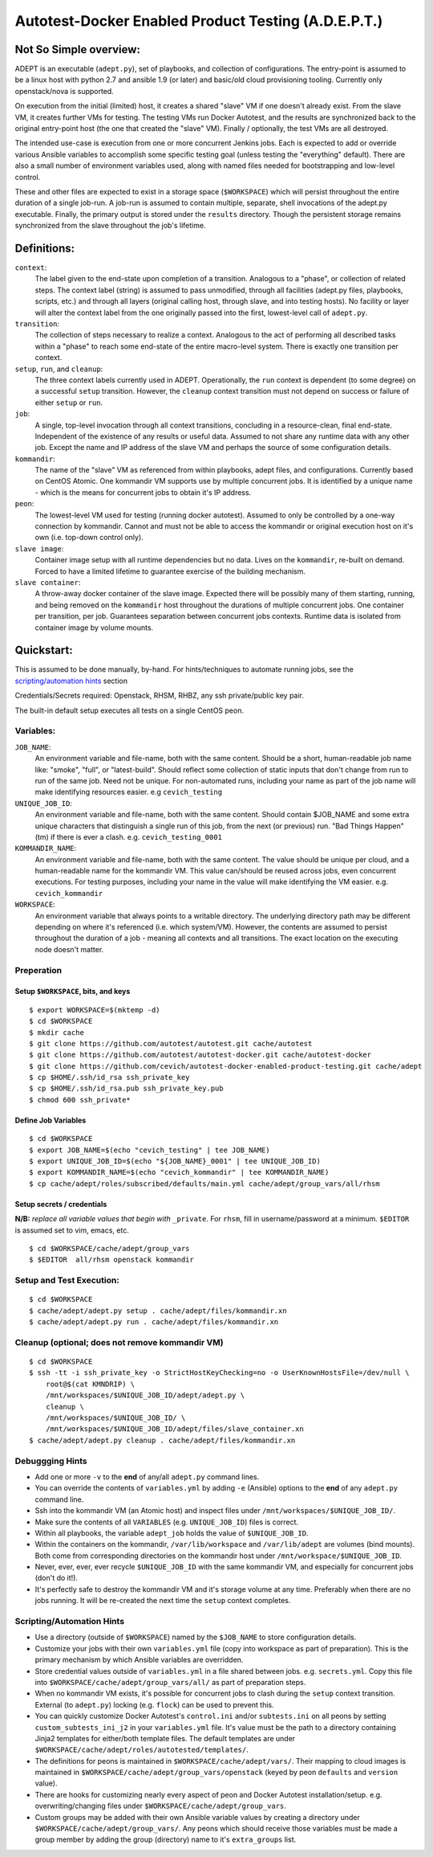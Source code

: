 =====================================================
Autotest-Docker Enabled Product Testing (A.D.E.P.T.)
=====================================================

Not So Simple overview:
=======================

ADEPT is an executable (``adept.py``), set of playbooks, and collection of
configurations.  The entry-point is assumed to be a linux host with python 2.7
and ansible 1.9 (or later) and basic/old cloud provisioning tooling.  Currently
only openstack/nova is supported.

On execution from the initial (limited) host, it creates a shared "slave" VM 
if one doesn't already exist.  From the slave VM, it creates further VMs for
testing.  The testing VMs run Docker Autotest, and the results are synchronized
back to the original entry-point host (the one that created the "slave" VM).
Finally / optionally, the test VMs are all destroyed.

The intended use-case is execution from one or more concurrent Jenkins jobs.
Each is expected to add or override various Ansible variables to accomplish
some specific testing goal (unless testing the "everything" default).  There
are also a small number of environment variables used, along with named
files needed for bootstrapping and low-level control.

These and other files are expected to exist in a storage space (``$WORKSPACE``)
which will persist throughout the entire duration of a single job-run.  A
job-run is assumed to contain multiple, separate, shell invocations of the
adept.py executable.  Finally, the primary output is stored under the ``results``
directory.  Though the persistent storage remains synchronized from the slave
throughout the job's lifetime.

Definitions:
=============

``context``:
             The label given to the end-state upon completion of a transition.
             Analogous to a "phase", or collection of related steps. The context
             label (string) is assumed to pass unmodified, through all
             facilities (adept.py files, playbooks, scripts, etc.) and through
             all layers (original calling host, through slave, and into testing
             hosts). No facility or layer will alter the context label from
             the one originally passed into the first, lowest-level call of
             ``adept.py``.

``transition``:
                The collection of steps necessary to realize a context.
                Analogous to the act of performing all described tasks
                within a "phase" to reach some end-state of the entire
                macro-level system.  There is exactly one transition
                per context.

``setup``, ``run``, and ``cleanup``:
                                     The three context labels currently
                                     used in ADEPT.  Operationally,
                                     the ``run`` context is dependent (to some degree)
                                     on a successful ``setup`` transition.  However,
                                     the ``cleanup`` context transition must not
                                     depend on success or failure of either
                                     ``setup`` or ``run``.

``job``:
         A single, top-level invocation through all context transitions,
         concluding in a resource-clean, final end-state.  Independent
         of the existence of any results or useful data.  Assumed to not
         share any runtime data with any other job.  Except the name and
         IP address of the slave VM and perhaps the source of some
         configuration details.

``kommandir``:
               The name of the "slave" VM as referenced from within playbooks,
               adept files, and configurations.  Currently based on CentOS
               Atomic.  One kommandir VM supports use by multiple concurrent jobs.
               It is identified by a unique name - which is the means
               for concurrent jobs to obtain it's IP address.

``peon``:
          The lowest-level VM used for testing (running docker autotest).
          Assumed to only be controlled by a one-way connection by kommandir.
          Cannot and must not be able to access the kommandir or original
          execution host on it's own (i.e. top-down control only).

``slave image``:
                 Container image setup with all runtime dependencies but no data.
                 Lives on the ``kommandir``, re-built on demand. Forced to
                 have a limited lifetime to guarantee exercise of the building
                 mechanism.

``slave container``:
                     A throw-away docker container of the slave image.
                     Expected there will be possibly many of them starting,
                     running, and being removed on the ``kommandir``
                     host throughout the durations of multiple concurrent
                     jobs.  One container per transition, per job.  Guarantees
                     separation between concurrent jobs contexts.  Runtime data
                     is isolated from container image by volume mounts.

.. The quickstart section begins next

Quickstart:
===========

This is assumed to be done manually, by-hand.  For hints/techniques to automate running
jobs, see the `scripting/automation hints`_ section
 
Credentials/Secrets required: Openstack, RHSM, RHBZ, any ssh private/public key pair.

The built-in default setup executes all tests on a single CentOS peon.

Variables:
-----------

``JOB_NAME``:
              An environment variable and file-name, both with the same content.
              Should be a short, human-readable job name like: "smoke",
              "full", or "latest-build".  Should reflect some collection of
              static inputs that don't change from run to run of the same job.
              Need not be unique.  For non-automated runs, including your name
              as part of the job name will make identifying resources easier.
              e.g ``cevich_testing``

``UNIQUE_JOB_ID``:
                   An environment variable and file-name, both with the same content.
                   Should contain $JOB_NAME and some extra unique characters that
                   distinguish a single run of this job, from the next (or previous)
                   run.  "Bad Things Happen" (tm) if there is ever a clash.
                   e.g. ``cevich_testing_0001``

``KOMMANDIR_NAME``:
                    An environment variable and file-name, both with the same content.
                    The value should be unique per cloud, and a human-readable name
                    for the kommandir VM.  This value can/should be reused across
                    jobs, even concurrent executions. For testing purposes, including
                    your name in the value will make identifying the VM easier.
                    e.g. ``cevich_kommandir``

``WORKSPACE``:
               An environment variable that always points to a writable directory.
               The underlying directory path may be different depending on where
               it's referenced (i.e. which system/VM).  However, the contents are
               assumed to persist throughout the duration of a job - meaning
               all contexts and all transitions.  The exact location on the
               executing node doesn't matter. 

Preperation 
--------------

Setup ``$WORKSPACE``, bits, and keys
~~~~~~~~~~~~~~~~~~~~~~~~~~~~~~~~~~~~~

::

    $ export WORKSPACE=$(mktemp -d)
    $ cd $WORKSPACE
    $ mkdir cache
    $ git clone https://github.com/autotest/autotest.git cache/autotest
    $ git clone https://github.com/autotest/autotest-docker.git cache/autotest-docker
    $ git clone https://github.com/cevich/autotest-docker-enabled-product-testing.git cache/adept
    $ cp $HOME/.ssh/id_rsa ssh_private_key
    $ cp $HOME/.ssh/id_rsa.pub ssh_private_key.pub
    $ chmod 600 ssh_private*

Define Job Variables
~~~~~~~~~~~~~~~~~~~~~~~

::

    $ cd $WORKSPACE
    $ export JOB_NAME=$(echo "cevich_testing" | tee JOB_NAME)
    $ export UNIQUE_JOB_ID=$(echo "${JOB_NAME}_0001" | tee UNIQUE_JOB_ID)
    $ export KOMMANDIR_NAME=$(echo "cevich_kommandir" | tee KOMMANDIR_NAME)
    $ cp cache/adept/roles/subscribed/defaults/main.yml cache/adept/group_vars/all/rhsm

Setup secrets / credentials
~~~~~~~~~~~~~~~~~~~~~~~~~~~~

**N/B:** *replace all variable values that begin with* ``_private``.  For ``rhsm``, fill
in username/password at a minimum. ``$EDITOR`` is assumed set to vim, emacs, etc.

::

    $ cd $WORKSPACE/cache/adept/group_vars
    $ $EDITOR  all/rhsm openstack kommandir


Setup and Test Execution:
---------------------------


::

    $ cd $WORKSPACE
    $ cache/adept/adept.py setup . cache/adept/files/kommandir.xn
    $ cache/adept/adept.py run . cache/adept/files/kommandir.xn


Cleanup (optional; does **not** remove kommandir VM)
--------------------------------------------------------------------------

::

    $ cd $WORKSPACE
    $ ssh -tt -i ssh_private_key -o StrictHostKeyChecking=no -o UserKnownHostsFile=/dev/null \
        root@$(cat KMNDRIP) \
        /mnt/workspaces/$UNIQUE_JOB_ID/adept/adept.py \
        cleanup \
        /mnt/workspaces/$UNIQUE_JOB_ID/ \
        /mnt/workspaces/$UNIQUE_JOB_ID/adept/files/slave_container.xn
    $ cache/adept/adept.py cleanup . cache/adept/files/kommandir.xn


Debuggging Hints
-----------------

*  Add one or more ``-v`` to the **end** of any/all ``adept.py`` command lines.
*  You can override the contents of ``variables.yml`` by adding ``-e`` (Ansible)
   options to the **end** of any ``adept.py`` command line.
*  Ssh into the kommandir VM (an Atomic host) and inspect files under
   ``/mnt/workspaces/$UNIQUE_JOB_ID/``.
*  Make sure the contents of all ``VARIABLES`` (e.g. ``UNIQUE_JOB_ID``) files is correct.
*  Within all playbooks, the variable ``adept_job`` holds the value of ``$UNIQUE_JOB_ID``.
*  Within the containers on the kommandir, ``/var/lib/workspace`` and ``/var/lib/adept``
   are volumes (bind mounts).  Both come from corresponding directories on the
   kommandir host under ``/mnt/workspace/$UNIQUE_JOB_ID``.
*  Never, ever, ever, ever recycle ``$UNIQUE_JOB_ID`` with the same kommandir VM,
   and especially for concurrent jobs (don't do it!).
*  It's perfectly safe to destroy the kommandir VM and it's storage volume at
   any time.  Preferably when there are no jobs running.  It will be re-created
   the next time the ``setup`` context completes.


Scripting/Automation Hints
---------------------------

* Use a directory (outside of ``$WORKSPACE``) named by the ``$JOB_NAME`` to store
  configuration details.
* Customize your jobs with their own ``variables.yml`` file (copy into workspace as
  part of preparation).  This is the primary mechanism by which Ansible variables are
  overridden.
* Store credential values outside of ``variables.yml`` in a file shared between jobs.
  e.g. ``secrets.yml``.  Copy this file into ``$WORKSPACE/cache/adept/group_vars/all/``
  as part of preparation steps.
* When no kommandir VM exists, it's possible for concurrent jobs to clash during
  the ``setup`` context transition.  External (to ``adept.py``) locking (e.g. ``flock``)
  can be used to prevent this.
* You can quickly customize Docker Autotest's ``control.ini`` and/or ``subtests.ini``
  on all peons by setting ``custom_subtests_ini_j2`` in your ``variables.yml`` file.
  It's value must be the path to a directory containing Jinja2 templates for either/both
  template files. The default templates are under
  ``$WORKSPACE/cache/adept/roles/autotested/templates/``.
* The definitions for peons is maintained in ``$WORKSPACE/cache/adept/vars/``.
  Their mapping to cloud images is maintained in
  ``$WORKSPACE/cache/adept/group_vars/openstack`` (keyed by peon ``defaults`` and
  ``version`` value).
* There are hooks for customizing nearly every aspect of peon and Docker Autotest
  installation/setup.  e.g. overwriting/changing files under
  ``$WORKSPACE/cache/adept/group_vars``.
* Custom groups may be added with their own Ansible variable values by creating
  a directory under ``$WORKSPACE/cache/adept/group_vars/``.  Any peons which should
  receive those variables must be made a group member by adding the group (directory)
  name to it's ``extra_groups`` list.
